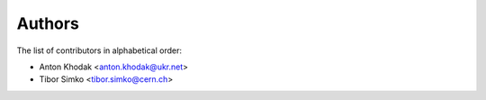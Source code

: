 Authors
=======

The list of contributors in alphabetical order:

- Anton Khodak <anton.khodak@ukr.net>
- Tibor Simko <tibor.simko@cern.ch>
